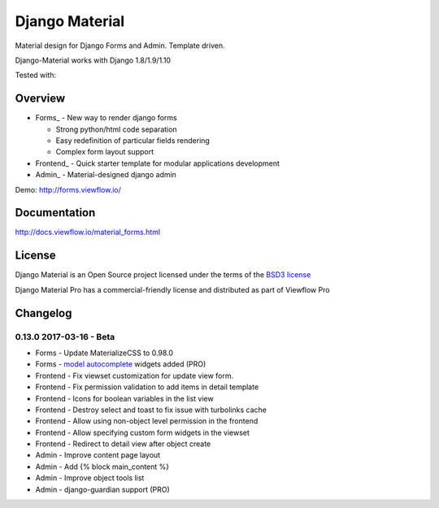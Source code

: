 ===============
Django Material
===============

.. image:: https://badges.gitter.im/Join%20Chat.svg
   :alt: Join the chat at https://gitter.im/viewflow/django-material
   :target: https://gitter.im/viewflow/django-material?utm_source=badge&utm_medium=badge&utm_campaign=pr-badge&utm_content=badge

Material design for Django Forms and Admin. Template driven.

.. image:: https://img.shields.io/pypi/v/django-material.svg
    :target: https://pypi.python.org/pypi/django-material
.. image:: https://img.shields.io/pypi/wheel/django-material.svg
    :target: https://pypi.python.org/pypi/django-material
.. image:: https://img.shields.io/pypi/status/django-material.svg
    :target: https://pypi.python.org/pypi/django-material
.. image:: https://travis-ci.org/viewflow/django-material.svg
    :target: https://travis-ci.org/viewflow/django-material
.. image:: https://img.shields.io/pypi/pyversions/django-material.svg
    :target: https://pypi.python.org/pypi/django-material
.. image:: https://img.shields.io/pypi/l/Django.svg
    :target: https://raw.githubusercontent.com/viewflow/django-material/master/LICENSE.txt
.. image:: https://badges.gitter.im/Join%20Chat.svg
   :alt: Join the chat at https://gitter.im/viewflow/django-material
   :target: https://gitter.im/viewflow/django-material?utm_source=badge&utm_medium=badge&utm_campaign=pr-badge&utm_content=badge

Django-Material works with Django 1.8/1.9/1.10

Tested with:

.. image:: demo/static/img/browserstack_small.png
  :target:  http://browserstack.com/

Overview
========

- Forms_ - New way to render django forms

  * Strong python/html code separation
  * Easy redefinition of particular fields rendering
  * Complex form layout support

- Frontend_ - Quick starter template for modular applications development

- Admin_ - Material-designed django admin

Demo: http://forms.viewflow.io/

.. image:: .screen.png
   :width: 400px

Documentation
=============

http://docs.viewflow.io/material_forms.html

License
=======

Django Material is an Open Source project licensed under the terms of the `BSD3 license <https://github.com/viewflow/django-material/blob/master/LICENSE.txt>`_

Django Material Pro has a commercial-friendly license and distributed as part of Viewflow Pro


Changelog
=========

0.13.0 2017-03-16 - Beta
------------------------

- Forms - Update MaterializeCSS to 0.98.0
- Forms - `model autocomplete <http://docs.viewflow.io/forms_widgets.html>`_ widgets added (PRO)
- Frontend - Fix viewset customization for update view form.
- Frontend - Fix permission validation to add items in detail template
- Frontend - Icons for boolean variables in the list view
- Frontend - Destroy select and toast to fix issue with turbolinks cache
- Frontend - Allow using non-object level permission in the frontend
- Frontend - Allow specifying custom form widgets in the viewset
- Frontend - Redirect to detail view after object create
- Admin - Improve content page layout
- Admin - Add {% block main_content %}
- Admin - Improve object tools list
- Admin - django-guardian support (PRO)
